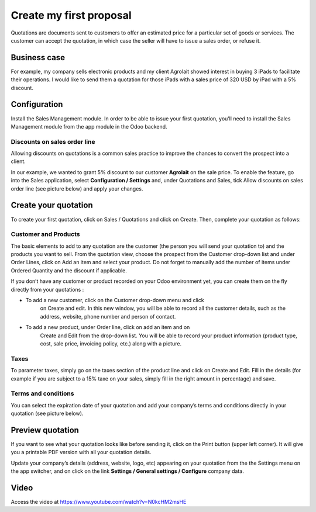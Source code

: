 Create my first proposal
========================

Quotations are documents sent to customers to offer an estimated price
for a particular set of goods or services. The customer can accept the
quotation, in which case the seller will have to issue a sales order, or
refuse it.

Business case
-------------

For example, my company sells electronic products and my client Agrolait
showed interest in buying 3 iPads to facilitate their operations. I
would like to send them a quotation for those iPads with a sales price
of 320 USD by iPad with a 5% discount.

Configuration
-------------

Install the Sales Management module. In order to be able to issue your
first quotation, you’ll need to install the Sales Management module from
the app module in the Odoo backend.

|image0|

Discounts on sales order line
~~~~~~~~~~~~~~~~~~~~~~~~~~~~~

Allowing discounts on quotations is a common sales practice to improve
the chances to convert the prospect into a client.

In our example, we wanted to grant 5% discount to our customer
**Agrolait** on the sale price. To enable the feature, go into the Sales
application, select **Configuration / Settings** and, under Quotations
and Sales, tick Allow discounts on sales order line (see picture below)
and apply your changes.

|image1|

Create your quotation
---------------------

To create your first quotation, click on Sales / Quotations and click on
Create. Then, complete your quotation as follows:

Customer and Products
~~~~~~~~~~~~~~~~~~~~~

The basic elements to add to any quotation are the customer (the person
you will send your quotation to) and the products you want to sell. From
the quotation view, choose the prospect from the Customer drop-down list
and under Order Lines, click on Add an item and select your product. Do
not forget to manually add the number of items under Ordered Quantity
and the discount if applicable.

|image2|

If you don’t have any customer or product recorded on your Odoo
environment yet, you can create them on the fly directly from your
quotations :

-  To add a new customer, click on the Customer drop-down menu and click
      on Create and edit. In this new window, you will be able to record
      all the customer details, such as the address, website, phone
      number and person of contact.

-  To add a new product, under Order line, click on add an item and on
      Create and Edit from the drop-down list. You will be able to
      record your product information (product type, cost, sale price,
      invoicing policy, etc.) along with a picture.

Taxes
~~~~~

To parameter taxes, simply go on the taxes section of the product line
and click on Create and Edit. Fill in the details (for example if you
are subject to a 15% taxe on your sales, simply fill in the right amount
in percentage) and save.

|image3|

Terms and conditions
~~~~~~~~~~~~~~~~~~~~

You can select the expiration date of your quotation and add your
company’s terms and conditions directly in your quotation (see picture
below).

|image4|

Preview quotation
-----------------

If you want to see what your quotation looks like before sending it,
click on the Print button (upper left corner). It will give you a
printable PDF version with all your quotation details.

|image5|

Update your company’s details (address, website, logo, etc) appearing on
your quotation from the the Settings menu on the app switcher, and on
click on the link **Settings / General settings / Configure** company data.

Video
-----
Access the video at https://www.youtube.com/watch?v=N0kcHM2msHE

.. raw:: html

    <div style="position: relative; padding-bottom: 56.25%; height: 0; overflow: hidden; max-width: 100%; height: auto;">
        <iframe src="https://www.youtube.com/embed/N0kcHM2msHE" frameborder="0" allowfullscreen style="position: absolute; top: 0; left: 0; width: 700px; height: 385px;"></iframe>
    </div>


.. |image0| image:: ./media/image3.png
   :width: 3.5625in
   :height: 1.08333in
.. |image1| image:: ./media/image6.png
   :width: 6.5in
   :height: 2.79167in
.. |image2| image:: ./media/image12.png
   :width: 6.5in
   :height: 3.01389in
.. |image3| image:: ./media/image11.png
   :width: 6.5in
   :height: 1.83333in
.. |image4| image:: ./media/image10.png
   :width: 6.5in
   :height: 3.18056in
.. |image5| image:: ./media/image9.png
   :width: 5.24907in
   :height: 6.79688in
